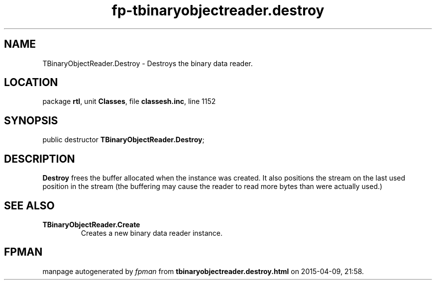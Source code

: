 .\" file autogenerated by fpman
.TH "fp-tbinaryobjectreader.destroy" 3 "2014-03-14" "fpman" "Free Pascal Programmer's Manual"
.SH NAME
TBinaryObjectReader.Destroy - Destroys the binary data reader.
.SH LOCATION
package \fBrtl\fR, unit \fBClasses\fR, file \fBclassesh.inc\fR, line 1152
.SH SYNOPSIS
public destructor \fBTBinaryObjectReader.Destroy\fR;
.SH DESCRIPTION
\fBDestroy\fR frees the buffer allocated when the instance was created. It also positions the stream on the last used position in the stream (the buffering may cause the reader to read more bytes than were actually used.)


.SH SEE ALSO
.TP
.B TBinaryObjectReader.Create
Creates a new binary data reader instance.

.SH FPMAN
manpage autogenerated by \fIfpman\fR from \fBtbinaryobjectreader.destroy.html\fR on 2015-04-09, 21:58.

